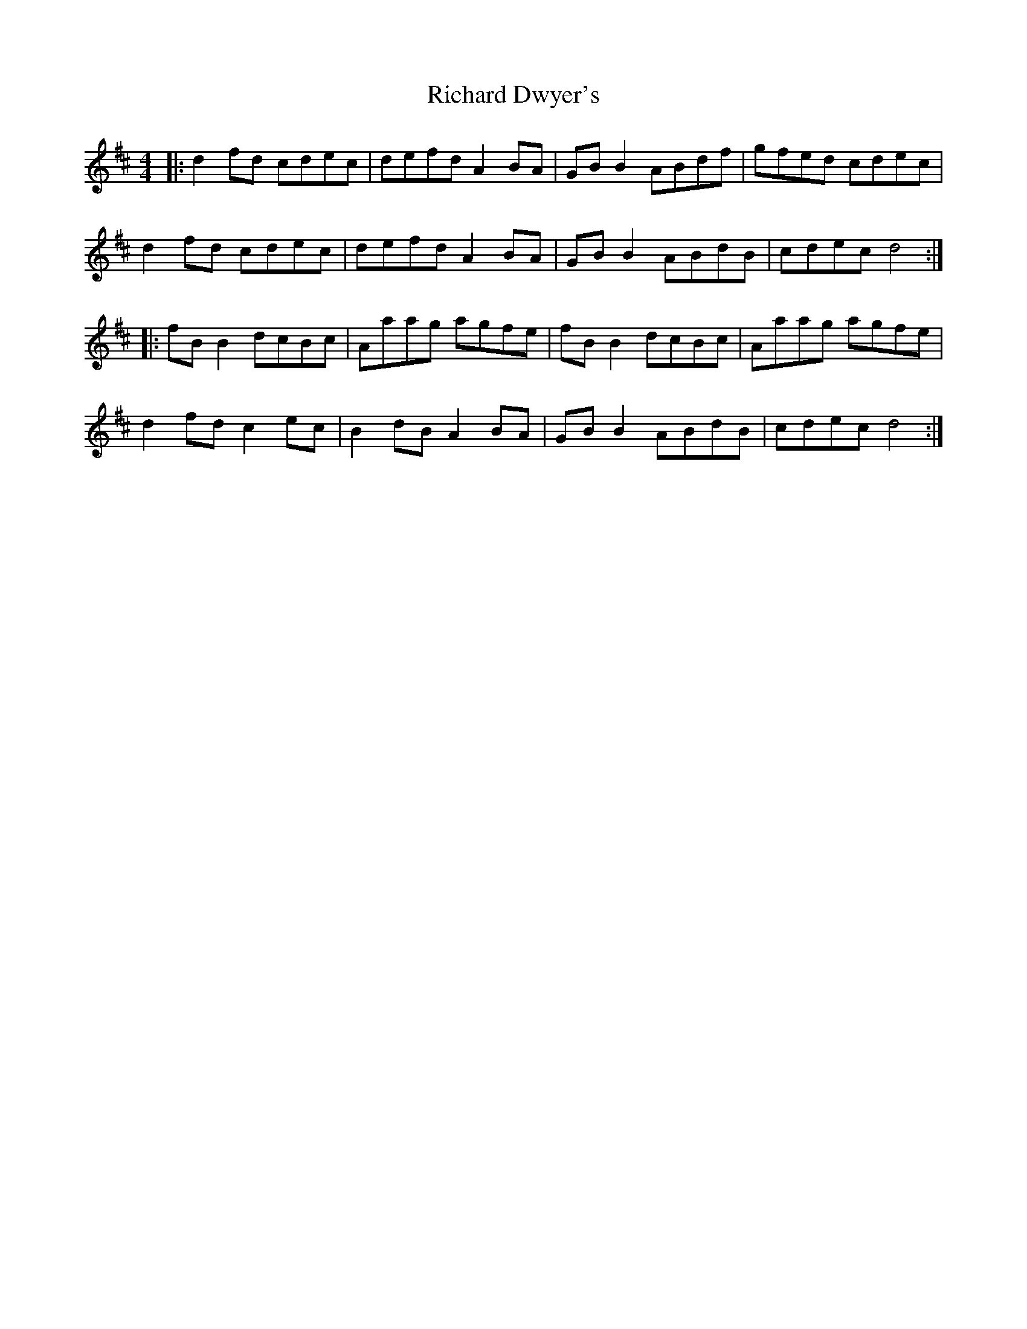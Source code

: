 X: 34412
T: Richard Dwyer's
R: reel
M: 4/4
K: Dmajor
|:d2 fd cdec|defd A2 BA|GB B2 ABdf|gfed cdec|
d2 fd cdec|defd A2 BA|GB B2 ABdB|cdec d4:|
|:fB B2 dcBc|Aaag agfe|fB B2 dcBc|Aaag agfe|
d2 fd c2 ec|B2 dB A2 BA|GB B2 ABdB|cdec d4:|

